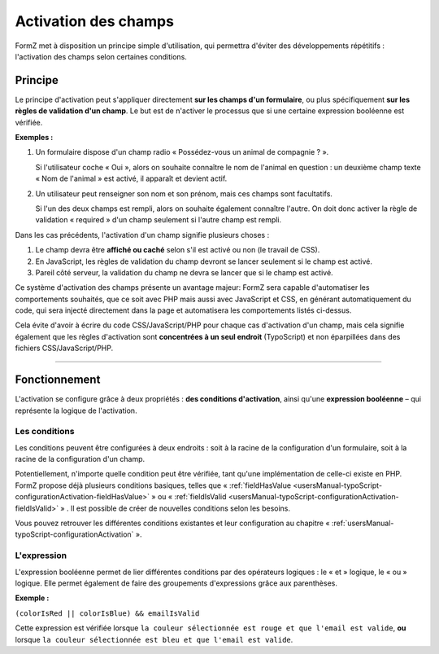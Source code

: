 ﻿.. include:: ../../Includes.txt

.. _fieldsActivation:

Activation des champs
=====================

FormZ met à disposition un principe simple d'utilisation, qui permettra d'éviter des développements répétitifs : l'activation des champs selon certaines conditions.

Principe
--------

Le principe d'activation peut s'appliquer directement **sur les champs d'un formulaire**, ou plus spécifiquement **sur les règles de validation d'un champ**. Le but est de n'activer le processus que si une certaine expression booléenne est vérifiée.

**Exemples :**

1. Un formulaire dispose d'un champ radio « Possédez-vous un animal de compagnie ? ».

   Si l'utilisateur coche « Oui », alors on souhaite connaître le nom de l'animal en question : un deuxième champ texte « Nom de l'animal » est activé, il apparaît et devient actif.

2. Un utilisateur peut renseigner son nom et son prénom, mais ces champs sont facultatifs.

   Si l'un des deux champs est rempli, alors on souhaite également connaître l'autre. On doit donc activer la règle de validation « required » d'un champ seulement si l'autre champ est rempli.

Dans les cas précédents, l'activation d'un champ signifie plusieurs choses :

1. Le champ devra être **affiché ou caché** selon s'il est activé ou non (le travail de CSS).
2. En JavaScript, les règles de validation du champ devront se lancer seulement si le champ est activé.
3. Pareil côté serveur, la validation du champ ne devra se lancer que si le champ est activé.

Ce système d'activation des champs présente un avantage majeur: FormZ sera capable d'automatiser les comportements souhaités, que ce soit avec PHP mais aussi avec JavaScript et CSS, en générant automatiquement du code, qui sera injecté directement dans la page et automatisera les comportements listés ci-dessus.

Cela évite d'avoir à écrire du code CSS/JavaScript/PHP pour chaque cas d'activation d'un champ, mais cela signifie également que les règles d'activation sont **concentrées à un seul endroit** (TypoScript) et non éparpillées dans des fichiers CSS/JavaScript/PHP.

-----

Fonctionnement
--------------

L'activation se configure grâce à deux propriétés : **des conditions d'activation**, ainsi qu'une **expression booléenne** – qui représente la logique de l'activation.

Les conditions
^^^^^^^^^^^^^^

Les conditions peuvent être configurées à deux endroits : soit à la racine de la configuration d'un formulaire, soit à la racine de la configuration d'un champ.

Potentiellement, n'importe quelle condition peut être vérifiée, tant qu'une implémentation de celle-ci existe en PHP. FormZ propose déjà plusieurs conditions basiques, telles que « :ref:`fieldHasValue <usersManual-typoScript-configurationActivation-fieldHasValue>` » ou « :ref:`fieldIsValid <usersManual-typoScript-configurationActivation-fieldIsValid>` » . Il est possible de créer de nouvelles conditions selon les besoins.

Vous pouvez retrouver les différentes conditions existantes et leur configuration au chapitre « :ref:`usersManual-typoScript-configurationActivation` ».

L'expression
^^^^^^^^^^^^

L'expression booléenne permet de lier différentes conditions par des opérateurs logiques : le « et » logique, le « ou » logique. Elle permet également de faire des groupements d'expressions grâce aux parenthèses.

**Exemple :**

``(colorIsRed || colorIsBlue) && emailIsValid``

Cette expression est vérifiée lorsque ``la couleur sélectionnée est rouge et que l'email est valide``, **ou** lorsque ``la couleur sélectionnée est bleu et que l'email est valide``.
